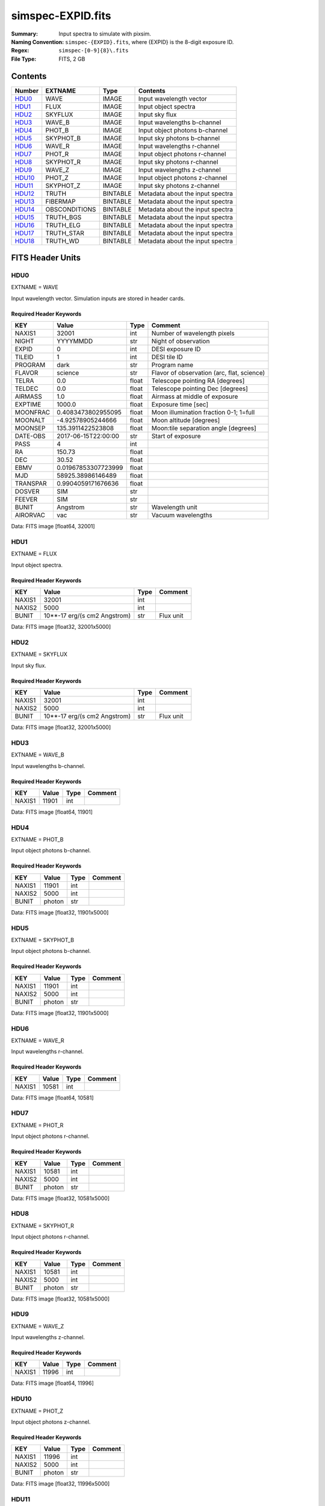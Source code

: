 ==================
simspec-EXPID.fits
==================

:Summary: Input spectra to simulate with pixsim.
:Naming Convention: ``simspec-{EXPID}.fits``, where {EXPID} is the 8-digit exposure ID.
:Regex: ``simspec-[0-9]{8}\.fits``
:File Type: FITS, 2 GB

Contents
========

====== ============= ======== ================================
Number EXTNAME       Type     Contents
====== ============= ======== ================================
HDU0_  WAVE          IMAGE    Input wavelength vector
HDU1_  FLUX          IMAGE    Input object spectra
HDU2_  SKYFLUX       IMAGE    Input sky flux
HDU3_  WAVE_B        IMAGE    Input wavelengths b-channel
HDU4_  PHOT_B        IMAGE    Input object photons b-channel
HDU5_  SKYPHOT_B     IMAGE    Input sky photons b-channel
HDU6_  WAVE_R        IMAGE    Input wavelengths r-channel
HDU7_  PHOT_R        IMAGE    Input object photons r-channel
HDU8_  SKYPHOT_R     IMAGE    Input sky photons r-channel
HDU9_  WAVE_Z        IMAGE    Input wavelengths z-channel
HDU10_ PHOT_Z        IMAGE    Input object photons z-channel
HDU11_ SKYPHOT_Z     IMAGE    Input sky photons z-channel
HDU12_ TRUTH         BINTABLE Metadata about the input spectra
HDU13_ FIBERMAP      BINTABLE Metadata about the input spectra
HDU14_ OBSCONDITIONS BINTABLE Metadata about the input spectra
HDU15_ TRUTH_BGS     BINTABLE Metadata about the input spectra
HDU16_ TRUTH_ELG     BINTABLE Metadata about the input spectra
HDU17_ TRUTH_STAR    BINTABLE Metadata about the input spectra
HDU18_ TRUTH_WD      BINTABLE Metadata about the input spectra
====== ============= ======== ================================

FITS Header Units
=================

HDU0
----

EXTNAME = WAVE

Input wavelength vector.  Simulation inputs are stored in header cards.

Required Header Keywords
~~~~~~~~~~~~~~~~~~~~~~~~

======== =================== ===== ==========================================
KEY      Value               Type  Comment
======== =================== ===== ==========================================
NAXIS1   32001               int   Number of wavelength pixels
NIGHT    YYYYMMDD            str   Night of observation
EXPID    0                   int   DESI exposure ID
TILEID   1                   int   DESI tile ID
PROGRAM  dark                str   Program name
FLAVOR   science             str   Flavor of observation (arc, flat, science)
TELRA    0.0                 float Telescope pointing RA [degrees]
TELDEC   0.0                 float Telescope pointing Dec [degrees]
AIRMASS  1.0                 float Airmass at middle of exposure
EXPTIME  1000.0              float Exposure time [sec]
MOONFRAC 0.4083473802955095  float Moon illumination fraction 0-1; 1=full
MOONALT  -4.92578905244666   float Moon altitude [degrees]
MOONSEP  135.3911422523808   float Moon:tile separation angle [degrees]
DATE-OBS 2017-06-15T22:00:00 str   Start of exposure
PASS     4                   int
RA       150.73              float
DEC      30.52               float
EBMV     0.01967853307723999 float
MJD      58925.38986146489   float
TRANSPAR 0.9904059171676636  float
DOSVER   SIM                 str
FEEVER   SIM                 str
BUNIT    Angstrom            str   Wavelength unit
AIRORVAC vac                 str   Vacuum wavelengths
======== =================== ===== ==========================================

Data: FITS image [float64, 32001]

HDU1
----

EXTNAME = FLUX

Input object spectra.

Required Header Keywords
~~~~~~~~~~~~~~~~~~~~~~~~

======== ============================ ===== ==============
KEY      Value                        Type  Comment
======== ============================ ===== ==============
NAXIS1   32001                        int
NAXIS2   5000                         int
BUNIT    10**-17 erg/(s cm2 Angstrom) str   Flux unit
======== ============================ ===== ==============

Data: FITS image [float32, 32001x5000]

HDU2
----

EXTNAME = SKYFLUX

Input sky flux.

Required Header Keywords
~~~~~~~~~~~~~~~~~~~~~~~~

======== ============================ ===== ==============
KEY      Value                        Type  Comment
======== ============================ ===== ==============
NAXIS1   32001                        int
NAXIS2   5000                         int
BUNIT    10**-17 erg/(s cm2 Angstrom) str   Flux unit
======== ============================ ===== ==============

Data: FITS image [float32, 32001x5000]

HDU3
----

EXTNAME = WAVE_B

Input wavelengths b-channel.

Required Header Keywords
~~~~~~~~~~~~~~~~~~~~~~~~

======== ======== ===== ==================
KEY      Value    Type  Comment
======== ======== ===== ==================
NAXIS1   11901    int
======== ======== ===== ==================

Data: FITS image [float64, 11901]

HDU4
----

EXTNAME = PHOT_B

Input object photons b-channel.

Required Header Keywords
~~~~~~~~~~~~~~~~~~~~~~~~

======== ======== ===== ==============
KEY      Value    Type  Comment
======== ======== ===== ==============
NAXIS1   11901    int
NAXIS2   5000     int
BUNIT    photon   str
======== ======== ===== ==============

Data: FITS image [float32, 11901x5000]

HDU5
----

EXTNAME = SKYPHOT_B

Input object photons b-channel.

Required Header Keywords
~~~~~~~~~~~~~~~~~~~~~~~~

======== ========= ===== ==============
KEY      Value     Type  Comment
======== ========= ===== ==============
NAXIS1   11901     int
NAXIS2   5000      int
BUNIT    photon    str
======== ========= ===== ==============

Data: FITS image [float32, 11901x5000]

HDU6
----

EXTNAME = WAVE_R

Input wavelengths r-channel.

Required Header Keywords
~~~~~~~~~~~~~~~~~~~~~~~~

======== ======== ===== ==================
KEY      Value    Type  Comment
======== ======== ===== ==================
NAXIS1   10581    int
======== ======== ===== ==================

Data: FITS image [float64, 10581]

HDU7
----

EXTNAME = PHOT_R

Input object photons r-channel.

Required Header Keywords
~~~~~~~~~~~~~~~~~~~~~~~~

======== ======== ===== ==============
KEY      Value    Type  Comment
======== ======== ===== ==============
NAXIS1   10581    int
NAXIS2   5000     int
BUNIT    photon   str
======== ======== ===== ==============

Data: FITS image [float32, 10581x5000]

HDU8
----

EXTNAME = SKYPHOT_R

Input object photons r-channel.

Required Header Keywords
~~~~~~~~~~~~~~~~~~~~~~~~

======== ========= ===== ==============
KEY      Value     Type  Comment
======== ========= ===== ==============
NAXIS1   10581     int
NAXIS2   5000      int
BUNIT    photon    str
======== ========= ===== ==============

Data: FITS image [float32, 10581x5000]

HDU9
----

EXTNAME = WAVE_Z

Input wavelengths z-channel.

Required Header Keywords
~~~~~~~~~~~~~~~~~~~~~~~~

======== ======== ===== ==================
KEY      Value    Type  Comment
======== ======== ===== ==================
NAXIS1   11996    int
======== ======== ===== ==================

Data: FITS image [float64, 11996]

HDU10
-----

EXTNAME = PHOT_Z

Input object photons z-channel.

Required Header Keywords
~~~~~~~~~~~~~~~~~~~~~~~~

======== ======== ===== ==============
KEY      Value    Type  Comment
======== ======== ===== ==============
NAXIS1   11996    int
NAXIS2   5000     int
BUNIT    photon   str
======== ======== ===== ==============

Data: FITS image [float32, 11996x5000]

HDU11
-----

EXTNAME = SKYPHOT_Z

Input object photons z-channel.

Required Header Keywords
~~~~~~~~~~~~~~~~~~~~~~~~

======== ========= ===== ==============
KEY      Value     Type  Comment
======== ========= ===== ==============
NAXIS1   11996    int
NAXIS2   5000     int
BUNIT    photon   str
======== ========= ===== ==============

Data: FITS image [float32, 11996x5000]

HDU12
-----

EXTNAME = TRUTH

Required Header Keywords
~~~~~~~~~~~~~~~~~~~~~~~~

====== ============= ==== =====================
KEY    Example Value Type Comment
====== ============= ==== =====================
NAXIS1 109           int  length of dimension 1
NAXIS2 5000          int  length of dimension 2
====== ============= ==== =====================

Required Data Table Columns
~~~~~~~~~~~~~~~~~~~~~~~~~~~

=============== ======== ===== ===========
Name            Type     Units Description
=============== ======== ===== ===========
TARGETID        int64
MOCKID          int64
CONTAM_TARGET   int64
TRUEZ           float32
TRUESPECTYPE    char[10]
TEMPLATETYPE    char[10]
TEMPLATESUBTYPE char[10]
TEMPLATEID      int32
SEED            int64
MAG             float32
MAGFILTER       char[15]
FLUX_G          float32
FLUX_R          float32
FLUX_Z          float32
FLUX_W1         float32
FLUX_W2         float32
=============== ======== ===== ===========

HDU13
-----

EXTNAME = FIBERMAP

*Summarize the contents of this HDU.*

Required Header Keywords
~~~~~~~~~~~~~~~~~~~~~~~~

======== ======================= ===== ======================================
KEY      Example Value           Type  Comment
======== ======================= ===== ======================================
NAXIS1   334                     int   length of dimension 1
NAXIS2   5000                    int   length of dimension 2
NIGHT    20200316                str   Night of observation YEARMMDD
EXPID    10                      int   DESI exposure ID
TILEID   28408                   int   DESI tile ID
PROGRAM  GRAY                    str   program [dark, bright, ...]
FLAVOR   science                 str   Flavor [arc, flat, science, zero, ...]
TELRA    150.73                  float Telescope pointing RA [degrees]
TELDEC   30.52                   float Telescope pointing dec [degrees]
AIRMASS  1.34693655042678        float Airmass at middle of exposure
EXPTIME  757.8536680645208       float Exposure time [sec]
SEEING   1.080542206764221       float Seeing FWHM [arcsec]
MOONFRAC 0.4083473802955095      float Moon illumination fraction 0-1; 1=full
MOONALT  -4.92578905244666       float Moon altitude [degrees]
MOONSEP  135.3911422523808       float Moon:tile separation angle [degrees]
DATE-OBS 2020-03-17T09:21:24.031 str   Start of exposure
======== ======================= ===== ======================================

Required Data Table Columns
~~~~~~~~~~~~~~~~~~~~~~~~~~~

================= ======= ================== ===========
Name              Type    Units              Description
================= ======= ================== ===========
TARGETID          int64
DESI_TARGET       int64
BGS_TARGET        int64
MWS_TARGET        int64
SECONDARY_TARGET  int64
TARGET_RA         float64
TARGET_DEC        float64
TARGET_RA_IVAR    float64 deg-2
TARGET_DEC_IVAR   float64 deg-2
BRICKID           int64
BRICK_OBJID       int64
MORPHTYPE         char[4]
PRIORITY          int32
SUBPRIORITY       float64
REF_ID            int64
PMRA              float32 10**-3 arcsec yr-1
PMDEC             float32 10**-3 arcsec yr-1
PMRA_IVAR         float32 10**6 arcsec-2 yr2
PMDEC_IVAR        float32 10**6 arcsec-2 yr2
FLUX_G            float32
FLUX_R            float32
FLUX_Z            float32
FLUX_W1           float32
FLUX_W2           float32
FLUX_IVAR_G       float32 1/nanomaggies**2
FLUX_IVAR_R       float32 1/nanomaggies**2
FLUX_IVAR_Z       float32 1/nanomaggies**2
FLUX_IVAR_W1      float32 1/nanomaggies**2
FLUX_IVAR_W2      float32 1/nanomaggies**2
FIBERFLUX_G       float32 nanomaggies
FIBERFLUX_R       float32 nanomaggies
FIBERFLUX_Z       float32 nanomaggies
FIBERFLUX_W1      float32 nanomaggies
FIBERFLUX_W2      float32 nanomaggies
FIBERTOTFLUX_G    float32 nanomaggies
FIBERTOTFLUX_R    float32 nanomaggies
FIBERTOTFLUX_Z    float32 nanomaggies
FIBERTOTFLUX_W1   float32 nanomaggies
FIBERTOTFLUX_W2   float32 nanomaggies
MW_TRANSMISSION_G float32
MW_TRANSMISSION_R float32
MW_TRANSMISSION_Z float32
EBV               float32
PHOTSYS           char[1]
FIBER             int32
PETAL_LOC         int32
DEVICE_LOC        int32
LOCATION          int32
FIBERSTATUS       int32
OBJTYPE           char[3]
LAMBDA_REF        float32 Angstrom
DESIGN_X          float32
DESIGN_Y          float32
DESIGN_Q          float32 deg
DESIGN_S          float32 mm
NUMTARGET         int16
FIBER_RA          float64
FIBER_DEC         float64
FIBER_RA_IVAR     float32 deg-2
FIBER_DEC_IVAR    float32 deg-2
DELTA_X           float32 mm
DELTA_Y           float32 mm
DELTA_X_IVAR      float32 mm-2
DELTA_Y_IVAR      float32 mm-2
NUM_ITER          int32
SPECTROID         int32
BRICKNAME         char[8]
LAMBDAREF         float64
================= ======= ================== ===========

HDU14
-----

EXTNAME = OBSCONDITIONS

*Summarize the contents of this HDU.*

Required Header Keywords
~~~~~~~~~~~~~~~~~~~~~~~~

====== ============= ==== =====================
KEY    Example Value Type Comment
====== ============= ==== =====================
NAXIS1 115           int  length of dimension 1
NAXIS2 1             int  length of dimension 2
====== ============= ==== =====================

Required Data Table Columns
~~~~~~~~~~~~~~~~~~~~~~~~~~~

============ ======= ====== ===========
Name         Type    Units  Description
============ ======= ====== ===========
EXPID        int32
TILEID       int32
PASS         int16
RA           float64 deg
DEC          float64 deg
EBMV         float32
NIGHT        char[8]
MJD          float64
EXPTIME      float64 s
SEEING       float64 arcsec
TRANSPARENCY float64
AIRMASS      float64
MOONFRAC     float64
MOONALT      float64 deg
MOONSEP      float64 deg
PROGRAM      char[6]
FLAVOR       char[7]
============ ======= ====== ===========

HDU15
-----

EXTNAME = TRUTH_BGS

*Summarize the contents of this HDU.*

Required Header Keywords
~~~~~~~~~~~~~~~~~~~~~~~~

====== ============= ==== =====================
KEY    Example Value Type Comment
====== ============= ==== =====================
NAXIS1 56            int  length of dimension 1
NAXIS2 262           int  length of dimension 2
====== ============= ==== =====================

Required Data Table Columns
~~~~~~~~~~~~~~~~~~~~~~~~~~~

=========== ======= ===== ===========
Name        Type    Units Description
=========== ======= ===== ===========
TARGETID    int64
OIIFLUX     float32
HBETAFLUX   float32
EWOII       float32
EWHBETA     float32
D4000       float32
VDISP       float32
OIIDOUBLET  float32
OIIIHBETA   float32
OIIHBETA    float32
NIIHBETA    float32
SIIHBETA    float32
TRUEZ_NORSD float32
=========== ======= ===== ===========

HDU16
-----

EXTNAME = TRUTH_ELG

*Summarize the contents of this HDU.*

Required Header Keywords
~~~~~~~~~~~~~~~~~~~~~~~~

====== ============= ==== =====================
KEY    Example Value Type Comment
====== ============= ==== =====================
NAXIS1 56            int  length of dimension 1
NAXIS2 4225          int  length of dimension 2
====== ============= ==== =====================

Required Data Table Columns
~~~~~~~~~~~~~~~~~~~~~~~~~~~

=========== ======= ===== ===========
Name        Type    Units Description
=========== ======= ===== ===========
TARGETID    int64
OIIFLUX     float32
HBETAFLUX   float32
EWOII       float32
EWHBETA     float32
D4000       float32
VDISP       float32
OIIDOUBLET  float32
OIIIHBETA   float32
OIIHBETA    float32
NIIHBETA    float32
SIIHBETA    float32
TRUEZ_NORSD float32
=========== ======= ===== ===========

HDU17
-----

EXTNAME = TRUTH_STAR

*Summarize the contents of this HDU.*

Required Header Keywords
~~~~~~~~~~~~~~~~~~~~~~~~

====== ============= ==== =====================
KEY    Example Value Type Comment
====== ============= ==== =====================
NAXIS1 20            int  length of dimension 1
NAXIS2 106           int  length of dimension 2
====== ============= ==== =====================

Required Data Table Columns
~~~~~~~~~~~~~~~~~~~~~~~~~~~

======== ======= ===== ===========
Name     Type    Units Description
======== ======= ===== ===========
TARGETID int64
TEFF     float32
LOGG     float32
FEH      float32
======== ======= ===== ===========

HDU18
-----

EXTNAME = TRUTH_WD

*Summarize the contents of this HDU.*

Required Header Keywords
~~~~~~~~~~~~~~~~~~~~~~~~

====== ============= ==== =====================
KEY    Example Value Type Comment
====== ============= ==== =====================
NAXIS1 16            int  length of dimension 1
NAXIS2 1             int  length of dimension 2
====== ============= ==== =====================

Required Data Table Columns
~~~~~~~~~~~~~~~~~~~~~~~~~~~

======== ======= ===== ===========
Name     Type    Units Description
======== ======= ===== ===========
TARGETID int64
TEFF     float32
LOGG     float32
======== ======= ===== ===========

Notes and Examples
==================

*Add notes and examples here.  You can also create links to example files.*
